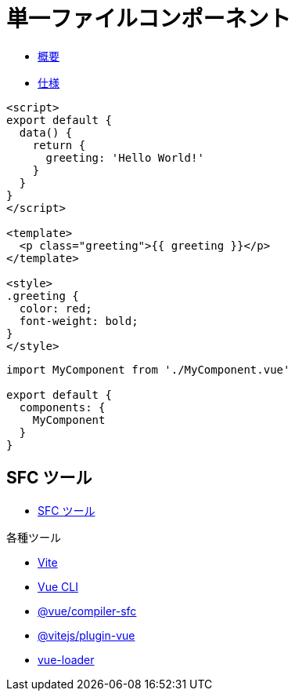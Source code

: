 = 単一ファイルコンポーネント

* https://v3.ja.vuejs.org/guide/single-file-component.html#%E5%8D%98%E4%B8%80%E3%83%95%E3%82%A1%E3%82%A4%E3%83%AB%E3%82%B3%E3%83%B3%E3%83%9B%E3%82%9A%E3%83%BC%E3%83%8D%E3%83%B3%E3%83%88[概要]
* https://v3.ja.vuejs.org/api/sfc-spec.html[仕様]

[source]
----
<script>
export default {
  data() {
    return {
      greeting: 'Hello World!'
    }
  }
}
</script>

<template>
  <p class="greeting">{{ greeting }}</p>
</template>

<style>
.greeting {
  color: red;
  font-weight: bold;
}
</style>
----

[source,javascript]
----
import MyComponent from './MyComponent.vue'

export default {
  components: {
    MyComponent
  }
}
----

== SFC ツール

* https://v3.ja.vuejs.org/api/sfc-tooling.html#sfc-%E3%83%84%E3%83%BC%E3%83%AB[SFC ツール]

.各種ツール
* https://vitejs.dev/[Vite]
* https://cli.vuejs.org/[Vue CLI]
* https://github.com/vuejs/core/tree/main/packages/compiler-sfc[@vue/compiler-sfc]
* https://github.com/vitejs/vite/tree/main/packages/plugin-vue[@vitejs/plugin-vue]
* https://vue-loader.vuejs.org/[vue-loader]
